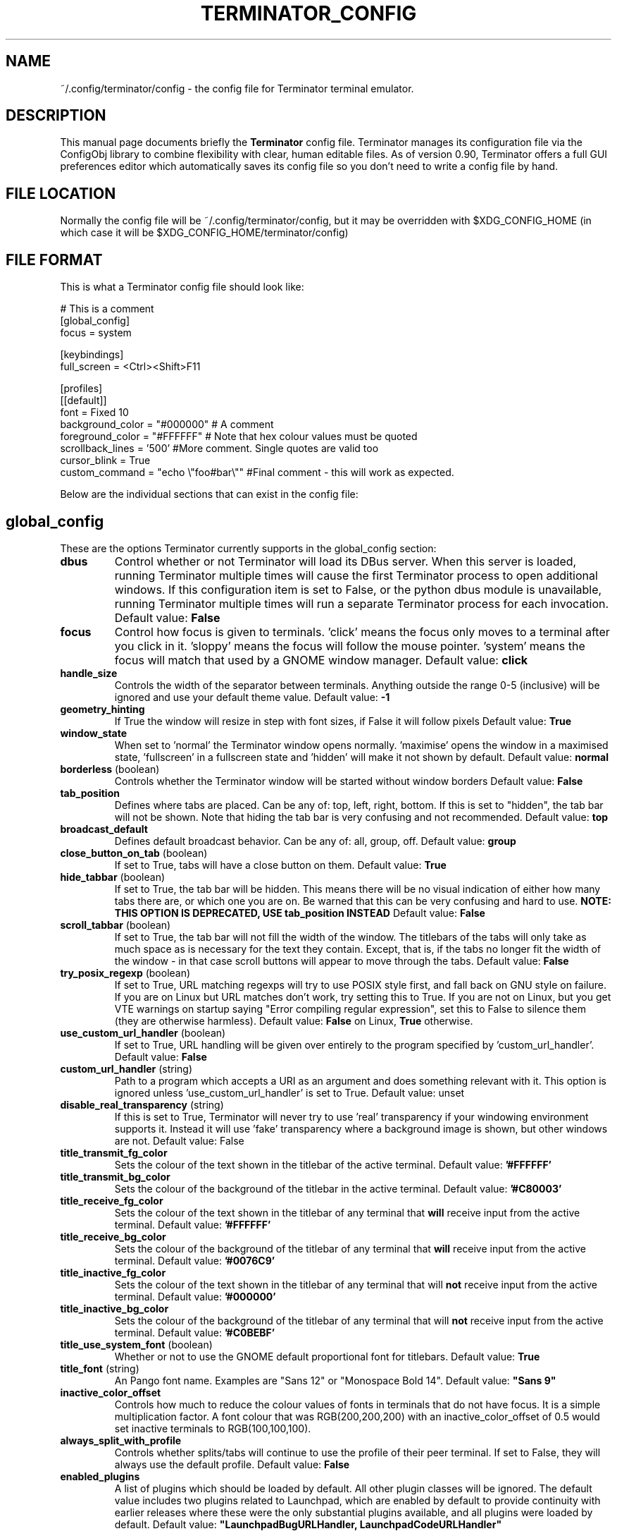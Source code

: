 .TH "TERMINATOR_CONFIG" "5" "Feb 22, 2008" "Nicolas Valcarcel <nvalcarcel@ubuntu.com>" ""
.SH "NAME"
~/.config/terminator/config \- the config file for Terminator terminal emulator.
.SH "DESCRIPTION"
This manual page documents briefly the
.B Terminator
config file. Terminator manages its configuration file via the ConfigObj library to combine flexibility with clear, human editable files. As of version 0.90, Terminator offers a full GUI preferences editor which automatically saves its config file so you don't need to write a config file by hand.
.PP
.SH "FILE LOCATION"
Normally the config file will be ~/.config/terminator/config, but it may be overridden with $XDG_CONFIG_HOME (in which case it will be $XDG_CONFIG_HOME/terminator/config)
.SH "FILE FORMAT"
This is what a Terminator config file should look like:

  # This is a comment
  [global_config]
    focus = system

  [keybindings]
    full_screen = <Ctrl><Shift>F11

  [profiles]
    [[default]]
      font = Fixed 10
      background_color = "#000000" # A comment
      foreground_color = "#FFFFFF" # Note that hex colour values must be quoted
      scrollback_lines = '500' #More comment. Single quotes are valid too
      cursor_blink = True
      custom_command = "echo \\"foo#bar\\"" #Final comment - this will work as expected.

Below are the individual sections that can exist in the config file:

.SH "global_config"
These are the options Terminator currently supports in the global_config section:
.TP
.B dbus
Control whether or not Terminator will load its DBus server. When this server is loaded, running Terminator multiple times will cause the first Terminator process to open additional windows. If this configuration item is set to False, or the python dbus module is unavailable, running Terminator multiple times will run a separate Terminator process for each invocation.
Default value: \fBFalse\fR
.TP
.B focus
Control how focus is given to terminals. 'click' means the focus only moves to a terminal after you click in it. 'sloppy' means the focus will follow the mouse pointer. 'system' means the focus will match that used by a GNOME window manager.
Default value: \fBclick\fR
.TP
.B handle_size
Controls the width of the separator between terminals. Anything outside the range 0-5 (inclusive) will be ignored and use your default theme value.
Default value: \fB-1\fR
.TP
.B geometry_hinting
If True the window will resize in step with font sizes, if False it will follow pixels
Default value: \fBTrue\fR
.TP
.B window_state
When set to 'normal' the Terminator window opens normally. 'maximise' opens the window in a maximised state, 'fullscreen' in a fullscreen state and 'hidden' will make it not shown by default.
Default value: \fBnormal\fR
.TP
.B borderless \fR(boolean)
Controls whether the Terminator window will be started without window borders
Default value: \fBFalse\fR
.TP
.B tab_position
Defines where tabs are placed.  Can be any of: top, left, right, bottom.
If this is set to "hidden", the tab bar will not be shown. Note that hiding the tab bar is very confusing and not recommended.
Default value: \fBtop\fR
.TP
.B broadcast_default
Defines default broadcast behavior.  Can be any of: all, group, off.
Default value: \fBgroup\fR
.TP
.B close_button_on_tab \fR(boolean)
If set to True, tabs will have a close button on them.
Default value: \fBTrue\fR
.TP
.B hide_tabbar \fR(boolean)
If set to True, the tab bar will be hidden. This means there will be no visual indication of either how many tabs there are, or which one you are on. Be warned that this can be very confusing and hard to use.
.B NOTE: THIS OPTION IS DEPRECATED, USE tab_position INSTEAD
Default value: \fBFalse\fR
.TP
.B scroll_tabbar \fR(boolean)
If set to True, the tab bar will not fill the width of the window. The titlebars of the tabs will only take as much space as is necessary for the text they contain. Except, that is, if the tabs no longer fit the width of the window - in that case scroll buttons will appear to move through the tabs.
Default value: \fBFalse\fR
.TP
.B try_posix_regexp \fR(boolean)
If set to True, URL matching regexps will try to use POSIX style first, and fall back on GNU style on failure.  If you are on Linux but URL matches don't work, try setting this to True.  If you are not on Linux, but you get VTE warnings on startup saying "Error compiling regular expression", set this to False to silence them (they are otherwise harmless).
Default value: \fBFalse\fR on Linux, \fBTrue\fR otherwise.
.TP
.B use_custom_url_handler \fR(boolean)
If set to True, URL handling will be given over entirely to the program specified by 'custom_url_handler'.
Default value: \fBFalse\fR
.TP
.B custom_url_handler \fR(string)
Path to a program which accepts a URI as an argument and does something relevant with it. This option is ignored unless 'use_custom_url_handler' is set to True.
Default value: unset
.TP
.B disable_real_transparency \fR(string)
If this is set to True, Terminator will never try to use 'real' transparency if your windowing environment supports it. Instead it will use 'fake' transparency where a background image is shown, but other windows are not.
Default value: False
.TP
.B title_transmit_fg_color
Sets the colour of the text shown in the titlebar of the active terminal.
Default value: \fB'#FFFFFF'\fR
.TP
.B title_transmit_bg_color
Sets the colour of the background of the titlebar in the active terminal.
Default value: \fB'#C80003'\fR
.TP
.B title_receive_fg_color
Sets the colour of the text shown in the titlebar of any terminal that \fBwill\fR receive input from the active terminal.
Default value: \fB'#FFFFFF'\fR
.TP
.B title_receive_bg_color
Sets the colour of the background of the titlebar of any terminal that \fBwill\fR receive input from the active terminal.
Default value: \fB'#0076C9'\fR
.TP
.B title_inactive_fg_color
Sets the colour of the text shown in the titlebar of any terminal that will \fBnot\fR receive input from the active terminal.
Default value: \fB'#000000'\fR
.TP
.B title_inactive_bg_color
Sets the colour of the background of the titlebar of any terminal that will \fBnot\fR receive input from the active terminal.
Default value: \fB'#C0BEBF'\fR
.TP
.B title_use_system_font \fR(boolean)
Whether or not to use the GNOME default proportional font for titlebars.
Default value: \fBTrue\fR
.TP
.B title_font \fR(string)
An Pango font name. Examples are "Sans 12" or "Monospace Bold 14".
Default value: \fB"Sans 9"\fR
.TP
.B inactive_color_offset
Controls how much to reduce the colour values of fonts in terminals that do not have focus. It is a simple multiplication
factor. A font colour that was RGB(200,200,200) with an inactive_color_offset of 0.5 would set inactive terminals to
RGB(100,100,100).
.TP
.B always_split_with_profile
Controls whether splits/tabs will continue to use the profile of their peer terminal. If set to False, they will always use
the default profile.
Default value: \fBFalse\fR
.TP
.B enabled_plugins
A list of plugins which should be loaded by default. All other plugin classes will be ignored. The default value includes two
plugins related to Launchpad, which are enabled by default to provide continuity with earlier releases where these were the
only substantial plugins available, and all plugins were loaded by default.
Default value: \fB"LaunchpadBugURLHandler, LaunchpadCodeURLHandler"\fR

.SH keybindings
These are the options Terminator currently supports in the keybindings section:
.TP
.B zoom_in
Make font one unit larger.
Default value: \fB<Ctrl>plus\fR
.TP
.B zoom_out
Make font one unit smaller.
Default value: \fB<Ctrl>minus\fR
.TP
.B zoom_normal
Return font to pre-configured size.
Default value: \fB<Ctrl>0\fR
.TP
.B new_tab
Open a new tab.
Default value: \fB<Ctrl><Shift>T\fR
.TP
.B cycle_next
Cycle forwards through the tabs.
Default value: \fB<Ctrl>Tab\fR
.TP
.B cycle_prev
Cycle backwards through the tabs.
Default value: \fB<Ctrl><Shift>Tab\fR
.B go_next
Move cursor focus to the next tab.
Default value: \fB<Ctrl><Shift>N\fR
.TP
.B go_prev
Move cursor focus to the previous tab.
Default value: \fB<Ctrl><Shift>P\fR
.TP
.B go_up
Move cursor focus to the terminal above.
Default value: \fB<Alt>Up\fR
.TP
.B go_down
Move cursor focus to the terminal below.
Default value: \fB<Alt>Down\fR
.TP
.B go_left
Move cursor focus to the terminal to the left.
Default value: \fB<Alt>Left\fR
.TP
.B go_right
Move cursor focus to the terminal to the right.
Default value: \fB<Alt>Right\fR
.TP
.B rotate_cw
Rotate terminals clockwise.
Default value: \fB<Super>R\fR
.TP
.B rotate_ccw
Rotate terminals counter-clockwise.
Default value: \fB<Super><Shift>R\fR
.TP
.B split_horiz
Split the current terminal horizontally.
Default value: \fB<Ctrl><Shift>O\fR
.TP
.B split_vert
Split the current terminal vertically.
Default value: \fB<Ctrl><Shift>E\fR
.TP
.B close_term
Close the current terminal.
Default value: \fB<Ctrl><Shift>W\fR
.TP
.B copy
Copy the currently selected text to the clipboard.
Default value: \fB<Ctrl><Shift>C\fR
.TP
.B paste
Paste the current contents of the clipboard.
Default value: \fB<Ctrl><Shift>V\fR
.TP
.B toggle_scrollbar
Show/Hide the scrollbar.
Default value: \fB<Ctrl><Shift>S\fR
.TP
.B search
Search for text in the terminal scrollback history.
Default value: \fB<Ctrl><Shift>F\fR
.TP
.B close_window
Quit Terminator.
Default value: \fB<Ctrl><Shift>Q\fR
.TP
.B resize_up
Move the parent dragbar upwards.
Default value: \fB<Ctrl><Shift>Up\fR
.TP
.B resize_down
Move the parent dragbar downwards.
Default value: \fB<Ctrl><Shift>Down\fR
.TP
.B resize_left
Move the parent dragbar left.
Default value: \fB<Ctrl><Shift>Left\fR
.TP
.B resize_right
Move the parent dragbar right.
Default value: \fB<Ctrl><Shift>Right\fR
.TP
.B move_tab_right
Swap the current tab with the one to its right.
Default value: \fB<Ctrl><Shift>Page_Down\fR
.TP
.B move_tab_left
Swap the current tab with the one to its left.
Default value: \fB<Ctrl><Shift>Page_Up\fR
.TP
.B toggle_zoom
Zoom/Unzoom the current terminal to fill the window.
Default value: \fB<Ctrl><Shift>X\fR
.TP
.B scaled_zoom
Zoom/Unzoom the current terminal to fill the window, and scale its font.
Default value: \fB<Ctrl><Shift>Z\fR
.TP
.B next_tab
Move to the next tab.
Default value: \fB<Ctrl>Page_Down\fR
.TP
.B prev_tab
Move to the previous tab.
Default value: \fB<Ctrl>Page_Up\fR
.TP
.B switch_to_tab_1 - switch_to_tab_10
Keys to switch directly to the numbered tab.
Note that <Alt><Shift>1 may need to be provided as <Alt>! or similar,
depending on your keyboard layout.
Default value: \fBUnbound\fR
.TP
.B full_screen
Toggle the window to a fullscreen window.
Default value: \fBF11\fR
.TP
.B reset
Reset the terminal state.
Default value: \fB<Ctrl><Shift>R\fR
.TP
.B reset_clear
Reset the terminal state and clear the terminal window.
Default value: \fB<Ctrl><Shift>G\fR
.TP
.B hide_window
Toggle visibility of the Terminator window.
Default value: \fB<Ctrl><Shift><Alt>a\fR
.TP
.B group_all
Group all terminals together so input sent to one goes to all of them.
Default value: \fB<Super>g\fR
.TP
.B ungroup_all
Remove grouping from all terminals.
Default value: \fB<Super><Shift>G\fR
.TP
.B group_tab
Group all terminals in the current tab together so input sent to one goes to all of them.
Default value: \fB<Super>t\fR
.TP
.B ungroup_tab
Remove grouping from all terminals in the current tab.
Default value: \fB<Super><Shift>T\fR
.TP
.B new_window
Open a new Terminator window as part of the existing process.
Default value: \fB<Ctrl><Shift>I\fR
.TP
.B new_terminator
Spawn a new instance of Terminator.
Default value: \fB<Super>i\fR

.SH profiles
These are the options Terminator currently supports in the profiles section.
Each profile should be its own subsection with a header in the format \fB[[name]]\fR

.B allow_bold\fR (boolean)
If true, allow applications in the terminal to make text boldface.
Default value: \fBTrue\fR
.TP
.B audible_bell\fR (boolean)
If true, make a noise when applications send the escape sequence for the terminal bell.
Default value: \fBFalse\fR
.TP
.B urgent_bell\fR (boolean)
If true, set the window manager "urgent" hint when applications send the escale sequence for the terminal bell. Any keypress will cancel the urgent status.
Default value: \fBFalse\fR
.TP
.B icon_bell\fR (boolean)
If true, briefly show a small icon on the terminal title bar for the terminal bell.
Default value: \fBTrue\fR
.TP
.B force_no_bell\fR (boolean)
If true, don't make a noise or flash. All terminal bells will be ignored.
Default value: \fBFalse\fR
.TP
.B use_theme_colors
If true, ignore the configured colours and use values from the theme instead.
Default value: \fBFalse\fR
.TP
.B background_color
Default colour of terminal background, as a colour specification (can be HTML-style hex digits, or a colour name such as "red"). \fBNote:\fR You may need to set \fBuse_theme_colors=False\fR to force this setting to take effect.
Default value: \fB'#000000'\fR
.TP
.B background_darkness
A value between 0.0 and 1.0 indicating how much to darken the background image. 0.0 means no darkness, 1.0 means fully dark. If the terminal is set to transparent, this setting controls how transparent it is. 0.0 means fully transparent, 1.0 means fully opaque.
Default value: \fB0.5\fR
.TP
.B background_type
Type of terminal background. May be "solid" for a solid colour or "transparent" for full transparency in compositing window managers.
Default value: \fBsolid\fR
.TP
.B backspace_binding
Sets what code the backspace key generates. Possible values are "ascii-del" for the ASCII DEL character, "control-h" for Control-H (AKA the ASCII BS character), "escape-sequence" for the escape sequence typically bound to backspace or delete. "ascii-del" is normally considered the correct setting for the Backspace key.
Default value: \fBascii\-del\fR
.TP
.B delete_binding
Sets what code the delete key generates. Possible values are "ascii-del" for the ASCII DEL character, "control-h" for Control-H (AKA the ASCII BS character), "escape-sequence" for the escape sequence typically bound to backspace or delete. "escape-sequence" is normally considered the correct setting for the Delete key.
Default value: \fBescape\-sequence\fR
.TP
.B color_scheme \fR(boolean)
If specified this sets foreground_color and background_color to pre-set values. Possible options are 'grey_on_black', 'black_on_yellow', 'black_on_white', 'white_on_black', 'green_on_black', 'orange_on_black', 'ambience', 'solarized_dark', 'solarized_light'.
Default value: \fRgrey_on_black\fR
.TP
.B cursor_blink \fR(boolean)
Controls if the cursor blinks.
Default value: \fBTrue\fR
.TP
.B cursor_color
Default colour of cursor, as a colour specification (can be HTML-style hex digits, or a colour name such as "red").
Default value: Current value of \fBforeground_color\fR
.TP
.B cursor_shape
Default shape of cursor. Possibilities are "block", "ibeam", and "underline".
Default value: \fBblock\fR
.TP
.B term
This translates into the value that will be set for TERM in the environment of your terminals.
Default value: \fBxterm-256color\fR
.TP
.B colorterm
This translates into the value that will be set for COLORTERM in the environment of your terminals.
Default value: \fBtruecolor\fR
.TP
.B use_system_font
Whether or not to use the GNOME default monospace font for terminals.
Default value: \fBTrue\fR
.TP
.B font
An Pango font name. Examples are "Sans 12" or "Monospace Bold 14".
Default value: \fBMono 10\fR
.TP
.B foreground_color
Default colour of text in the terminal, as a colour specification (can be HTML-style hex digits, or a colour name such as "red"). \fBNote:\fR You may need to set \fBuse_theme_colors=False\fR to force this setting to take effect.
Default value: \fB'#AAAAAA'\fR
.TP
.B scrollbar_position
Where to put the terminal scrollbar. Possibilities are "left", "right", and "disabled".
Default value: \fBright\fR
.TP
.B show_titlebar
If true, a titlebar will be drawn for each terminal which shows the current title of that terminal.
Default value: \fBTrue\fR
.TP
.B scroll_background \fR(boolean)
If true, scroll the background image with the foreground text; if false, keep the image in a fixed position and scroll the text above it.
Default value: \fBTrue\fR
.TP
.B scroll_on_keystroke \fR(boolean)
If true, pressing a key jumps the scrollbar to the bottom.
Default value: \fBTrue\fR
.TP
.B scroll_on_output \fR(boolean)
If true, whenever there's new output the terminal will scroll to the bottom.
Default value: \fBTrue\fR
.TP
.B scrollback_lines
Number of scrollback lines to keep around. You can scroll back in the terminal by this number of lines; lines that don't fit in the scrollback are discarded. Warning: with large values, rewrapping on resize might be slow.
Default value: \fB500\fR
.TP
.B scrollback_infinite
If this is set to True, scrollback_lines will be ignored and VTE will keep the entire scrollback history.
Default value: \fBFalse\fR
.TP
.B focus_on_close
Sets which terminal should get the focus when another terminal is closed. Values can be "prev", "next" or "auto".
Using "auto", if the closed terminal is within a split window, the focus will be on the sibling terminal rather than another tab.
Default value: \fBauto\fR
.TP
.B exit_action
Possible values are "close" to close the terminal, and "restart" to restart the command.
Default value: \fBclose\fR
.TP
.B palette
Terminals have a 16-colour palette that applications inside the terminal can use. This is that palette, in the form of a colon-separated list of colour names. Colour names should be in hex format e.g. "#FF00FF".
.TP
.B word_chars
These characters are included when selecting text by double clicking.
Default value: \fB',./?%&#:_'\fR
.TP
.B mouse_autohide \fR(boolean)
Controls whether the mouse cursor should be hidden while typing.
Default value: \fBTrue\fR
.TP
.B use_custom_command \fR(boolean)
If True, the value of \fBcustom_command\fR will be used instead of the default shell.
Default value: \fBFalse\fR
.TP
.B custom_command
Command to execute instead of the default shell, if \fBuse_custom_command\fR is set to True.
Default value: Nothing
.TP
.B http_proxy
URL of an HTTP proxy to use, e.g. http://proxy.lan:3128/
Default value: Nothing
.TP
.B encoding
Character set to use for the terminal.
Default value: \fBUTF-8\fR
.TP
.B copy_on_selection \fR(boolean)
If set to True, text selections will be automatically copied to the clipboard, in addition to being made the Primary selection.
Default value: \fBFalse\fR
.TP
.B rewrap_on_resize \fR(boolean)
If True, the terminal contents are rewrapped when the terminal's width changes. Warning: This might be slow if you have a huge scrollback buffer.
Default value: \fBTrue\fR

.SH layouts

This describes the layouts section of the config file. Like with the profiles, each layout should be defined as a sub-section with a name formatted like: \fB[[name]]\fR.

Each object in a layout is a named sub-sub-section with various properties:

[layouts]
  [[default]]
    [[window0]]
      type = Window
    [[child1]]
      type = Terminal
      parent = window0

Window objects may not have a parent attribute. \fBEvery\fR other object must specify a parent. This is how the structure of the window is determined.

.SH plugins

Terminator plugins can add their own configuration to the config file, and will appear as a sub-section. Please refer to the documentation of individual plugins for more information.

.SH "SEE ALSO"
.TP
\fBterminator\fP(1), http://www.voidspace.org.uk/python/configobj.html
